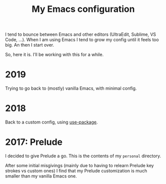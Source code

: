 #+TITLE: My Emacs configuration

I tend to bounce between Emacs and other editors (UltraEdit, Sublime, VS Code, ...). 
When I am using Emacs I tend to grow my config until it feels too big. An then I start over.

So, here it is. I’ll be working with this for a while.

* 2019

Trying to go back to (mostly) vanilla Emacs, with minimal config.

* 2018

Back to a custom config, using [[https://github.com/jwiegley/use-package][use-package]].

* 2017: Prelude

I decided to give Prelude a go. This is the contents of my ~personal~ directory.

After some initial misgivings (mainly due to having to relearn Prelude key strokes vs custom ones) I find that my Prelude customization is much smaller than my vanilla Emacs one.

